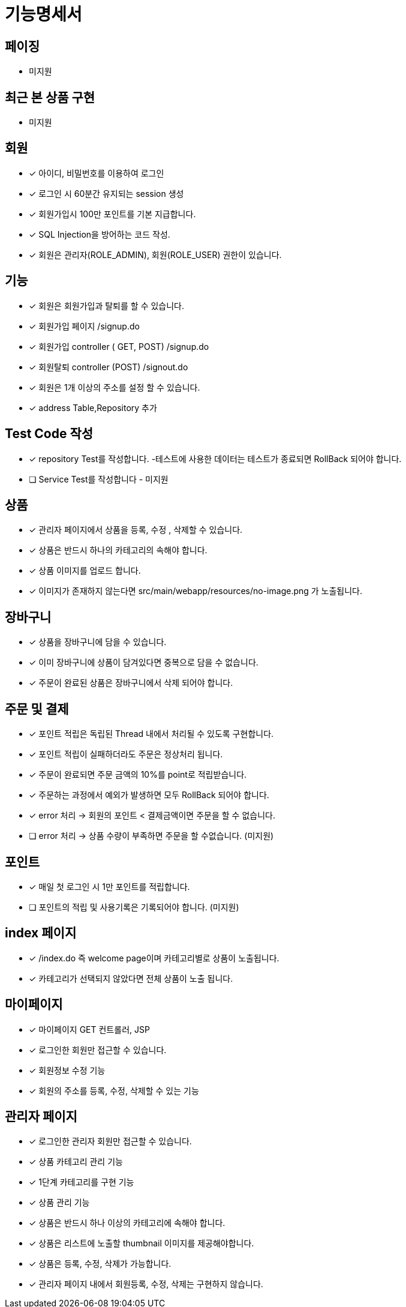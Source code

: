 
= 기능명세서

== 페이징
- 미지원

== 최근 본 상품 구현
- 미지원

== 회원
- [x] 아이디, 비밀번호를 이용하여 로그인
- [x] 로그인 시 60분간 유지되는 session 생성
- [x] 회원가입시 100만 포인트를 기본 지급합니다.
- [x] SQL Injection을 방어하는 코드 작성.
- [x] 회원은 관리자(ROLE_ADMIN), 회원(ROLE_USER) 권한이 있습니다.

== 기능
- [x] 회원은 회원가입과 탈퇴를 할 수 있습니다.
    - [x] 회원가입 페이지 /signup.do
    - [x] 회원가입 controller ( GET, POST) /signup.do
    - [x] 회원탈퇴 controller (POST) /signout.do
- [x] 회원은 1개 이상의 주소를 설정 할 수 있습니다.
- [x] address Table,Repository 추가

== Test Code 작성
- [x] repository Test를 작성합니다. -테스트에 사용한 데이터는 테스트가 종료되면 RollBack 되어야 합니다.
- [ ] Service Test를 작성합니다 - 미지원


== 상품
- [x] 관리자 페이지에서 상품을 등록, 수정 , 삭제할 수 있습니다.
- [x] 상품은 반드시 하나의 카테고리의 속해야 합니다.
- [x] 상품 이미지를 업로드 합니다.
- [x] 이미지가 존재하지 않는다면 src/main/webapp/resources/no-image.png 가 노출됩니다.

== 장바구니
- [x] 상품을 장바구니에 담을 수 있습니다.
- [x] 이미 장바구니에 상품이 담겨있다면 중복으로 담을 수 없습니다.
- [x] 주문이 완료된 상품은 장바구니에서 삭제 되어야 합니다.

== 주문 및 결제
- [x] 포인트 적립은 독립된 Thread 내에서 처리될 수 있도록 구현합니다.
- [x] 포인트 적립이 실패하더라도 주문은 정상처리 됩니다.
- [x] 주문이 완료되면 주문 금액의 10%를 point로 적립받습니다.
- [x] 주문하는 과정에서 예외가 발생하면 모두 RollBack 되어야 합니다.
- [x] error 처리 -> 회원의 포인트 < 결제금액이면 주문을 할 수 없습니다.
- [ ] error 처리 -> 상품 수량이 부족하면 주문을 할 수없습니다. (미지원)

== 포인트
- [x] 매일 첫 로그인 시 1만 포인트를 적립합니다.
- [ ] 포인트의 적립 및 사용기록은 기록되어야 합니다. (미지원)

== index 페이지
- [x] /index.do 즉 welcome page이며 카테고리별로 상품이 노출됩니다.
- [x] 카테고리가 선택되지 않았다면 전체 상품이 노출 됩니다.

== 마이페이지
- [x] 마이페이지 GET 컨트롤러, JSP
- [x] 로그인한 회원만 접근할 수 있습니다.
- [x] 회원정보 수정 기능
- [x] 회원의 주소를 등록, 수정, 삭제할 수 있는 기능

== 관리자 페이지
- [x] 로그인한 관리자 회원만 접근할 수 있습니다.
- [x] 상품 카테고리 관리 기능
- [x] 1단계 카테고리를 구현 기능
- [x] 상품 관리 기능
- [x] 상품은 반드시 하나 이상의 카테고리에 속해야 합니다.
- [x] 상품은 리스트에 노출할 thumbnail 이미지를 제공해야합니다.
- [x] 상품은 등록, 수정, 삭제가 가능합니다.
- [x] 관리자 페이지 내에서 회원등록, 수정, 삭제는 구현하지 않습니다.

